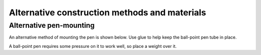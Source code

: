 Alternative construction methods and materials
----------------------------------------------


.. _no-clothes-peg:

Alternative pen-mounting
~~~~~~~~~~~~~~~~~~~~~~~~

An alternative method of mounting the pen is shown below. Use glue to help keep the ball-point pen tube in place.

.. image:: /images/card-arms-and-motors.jpg
   :alt: 'Alternative pen mounting'
   :class: 'main-visual'

A ball-point pen requires some pressure on it to work well, so place a weight over it.

